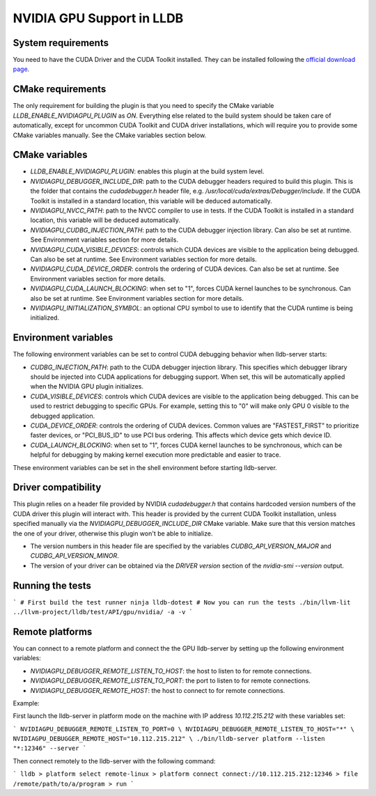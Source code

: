 NVIDIA GPU Support in LLDB
==========================

System requirements
^^^^^^^^^^^^^^^^^^^

You need to have the CUDA Driver and the CUDA Toolkit installed. They can be
installed following the `official download page <https://developer.nvidia.com/cuda-downloads?target_os=Linux&target_arch=x86_64&Distribution=Ubuntu&target_version=24.04&target_type=deb_network>`_.

CMake requirements
^^^^^^^^^^^^^^^^^^

The only requirement for building the plugin is that you need to specify the
CMake variable `LLDB_ENABLE_NVIDIAGPU_PLUGIN` as `ON`. Everything else
related to the build system should be taken care of automatically, except
for uncommon CUDA Toolkit and CUDA driver installations, which will require
you to provide some CMake variables manually. See the CMake variables section
below.

CMake variables
^^^^^^^^^^^^^^^

- `LLDB_ENABLE_NVIDIAGPU_PLUGIN`: enables this plugin at the build system level.
- `NVIDIAGPU_DEBUGGER_INCLUDE_DIR`: path to the CUDA debugger headers required
  to build this plugin. This is the folder that contains the `cudadebugger.h`
  header file, e.g. `/usr/local/cuda/extras/Debugger/include`. If the CUDA
  Toolkit is installed in a standard location, this variable will be deduced
  automatically.
- `NVIDIAGPU_NVCC_PATH`: path to the NVCC compiler to use in tests. If the CUDA
  Toolkit is installed in a standard location, this variable will be deduced
  automatically.
- `NVIDIAGPU_CUDBG_INJECTION_PATH`: path to the CUDA debugger injection library. Can also
  be set at runtime. See Environment variables section for more details.
- `NVIDIAGPU_CUDA_VISIBLE_DEVICES`: controls which CUDA devices are visible to the
  application being debugged. Can also be set at runtime. See Environment 
  variables section for more details.
- `NVIDIAGPU_CUDA_DEVICE_ORDER`: controls the ordering of CUDA devices. Can also be set
  at runtime. See Environment variables section for more details.
- `NVIDIAGPU_CUDA_LAUNCH_BLOCKING`: when set to "1", forces CUDA kernel launches to be
  synchronous. Can also be set at runtime. See Environment variables section
  for more details.
- `NVIDIAGPU_INITIALIZATION_SYMBOL`: an optional CPU symbol to use to identify
  that the CUDA runtime is being initialized.

Environment variables
^^^^^^^^^^^^^^^^^^^^^

The following environment variables can be set to control CUDA debugging 
behavior when lldb-server starts:

- `CUDBG_INJECTION_PATH`: path to the CUDA debugger injection library. This
  specifies which debugger library should be injected into CUDA applications
  for debugging support. When set, this will be automatically applied when 
  the NVIDIA GPU plugin initializes.

- `CUDA_VISIBLE_DEVICES`: controls which CUDA devices are visible to the
  application being debugged. This can be used to restrict debugging to
  specific GPUs. For example, setting this to "0" will make only GPU 0
  visible to the debugged application.

- `CUDA_DEVICE_ORDER`: controls the ordering of CUDA devices. Common values
  are "FASTEST_FIRST" to prioritize faster devices, or "PCI_BUS_ID" to use
  PCI bus ordering. This affects which device gets which device ID.

- `CUDA_LAUNCH_BLOCKING`: when set to "1", forces CUDA kernel launches to be
  synchronous, which can be helpful for debugging by making kernel execution
  more predictable and easier to trace.

These environment variables can be set in the shell environment before 
starting lldb-server.

Driver compatibility
^^^^^^^^^^^^^^^^^^^^

This plugin relies on a header file provided by NVIDIA `cudadebugger.h` that
contains hardcoded version numbers of the CUDA driver this plugin will interact
with. This header is provided by the current CUDA Toolkit installation, unless
specified manually via the `NVIDIAGPU_DEBUGGER_INCLUDE_DIR` CMake variable.
Make sure that this version matches the one of your driver, otherwise this
plugin won't be able to initialize.

- The version numbers in this header file are specified by the variables
  `CUDBG_API_VERSION_MAJOR` and `CUDBG_API_VERSION_MINOR`.
- The version of your driver can be obtained via the `DRIVER version` section
  of the `nvidia-smi --version` output.

Running the tests
^^^^^^^^^^^^^^^^^

```
# First build the test runner
ninja lldb-dotest
# Now you can run the tests
./bin/llvm-lit ../llvm-project/lldb/test/API/gpu/nvidia/ -a -v
```


Remote platforms
^^^^^^^^^^^^^^^^

You can connect to a remote platform and connect the the GPU lldb-server by
setting up the following environment variables:

- `NVIDIAGPU_DEBUGGER_REMOTE_LISTEN_TO_HOST`: the host to listen to for remote
  connections.
- `NVIDIAGPU_DEBUGGER_REMOTE_LISTEN_TO_PORT`: the port to listen to for remote
  connections.
- `NVIDIAGPU_DEBUGGER_REMOTE_HOST`: the host to connect to for remote
  connections.

Example:

First launch the lldb-server in platform mode on the machine with IP address
`10.112.215.212` with these variables set:

```
NVIDIAGPU_DEBUGGER_REMOTE_LISTEN_TO_PORT=0 \
NVIDIAGPU_DEBUGGER_REMOTE_LISTEN_TO_HOST="*" \
NVIDIAGPU_DEBUGGER_REMOTE_HOST="10.112.215.212" \
./bin/lldb-server platform --listen  "*:12346" --server
```

Then connect remotely to the lldb-server with the following command:

```
lldb
> platform select remote-linux
> platform connect connect://10.112.215.212:12346
> file /remote/path/to/a/program
> run
```
